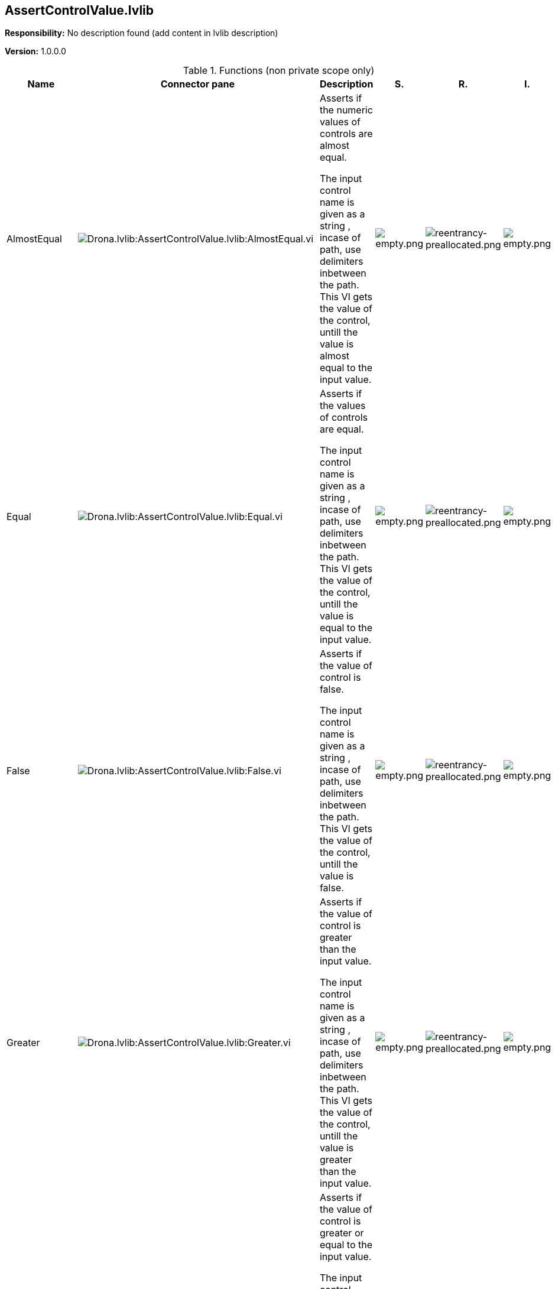 == AssertControlValue.lvlib

*Responsibility:*
No description found (add content in lvlib description)

*Version:* 1.0.0.0

.Functions (non private scope only)
[cols="<.<4d,<.<8a,<.<12d,<.<1a,<.<1a,<.<1a", %autowidth, frame=all, grid=all, stripes=none]
|===
|Name |Connector pane |Description |S. |R. |I.

|AlmostEqual
|image:Drona.lvlib_AssertControlValue.lvlib_AlmostEqual.vi.png[Drona.lvlib:AssertControlValue.lvlib:AlmostEqual.vi]
|+++Asserts if the numeric values of controls are almost equal.+++

+++The input control name is given as a string , incase of path, use delimiters inbetween the path.+++
+++This VI gets the value of the control, untill the value is almost equal to the input value.+++

|image:empty.png[empty.png]
|image:reentrancy-preallocated.png[reentrancy-preallocated.png]
|image:empty.png[empty.png]

|Equal
|image:Drona.lvlib_AssertControlValue.lvlib_Equal.vi.png[Drona.lvlib:AssertControlValue.lvlib:Equal.vi]
|+++Asserts if the values of controls are equal.+++

+++The input control name is given as a string , incase of path, use delimiters inbetween the path.+++
+++This VI gets the value of the control, untill the value is equal to the input value.+++

|image:empty.png[empty.png]
|image:reentrancy-preallocated.png[reentrancy-preallocated.png]
|image:empty.png[empty.png]

|False
|image:Drona.lvlib_AssertControlValue.lvlib_False.vi.png[Drona.lvlib:AssertControlValue.lvlib:False.vi]
|+++Asserts if the value of control is false.+++

+++The input control name is given as a string , incase of path, use delimiters inbetween the path.+++
+++This VI gets the value of the control, untill the value is false.+++

|image:empty.png[empty.png]
|image:reentrancy-preallocated.png[reentrancy-preallocated.png]
|image:empty.png[empty.png]

|Greater
|image:Drona.lvlib_AssertControlValue.lvlib_Greater.vi.png[Drona.lvlib:AssertControlValue.lvlib:Greater.vi]
|+++Asserts if the value of control is greater than the input value.+++

+++The input control name is given as a string , incase of path, use delimiters inbetween the path.+++
+++This VI gets the value of the control, untill the value is greater than the input value.+++

|image:empty.png[empty.png]
|image:reentrancy-preallocated.png[reentrancy-preallocated.png]
|image:empty.png[empty.png]

|GreaterOrEqual
|image:Drona.lvlib_AssertControlValue.lvlib_GreaterOrEqual.vi.png[Drona.lvlib:AssertControlValue.lvlib:GreaterOrEqual.vi]
|+++Asserts if the value of control is greater or equal to the input value.+++

+++The input control name is given as a string , incase of path, use delimiters inbetween the path.+++
+++This VI gets the value of the control, untill the value is greater or equal to the input value.+++

|image:empty.png[empty.png]
|image:reentrancy-preallocated.png[reentrancy-preallocated.png]
|image:empty.png[empty.png]

|Less
|image:Drona.lvlib_AssertControlValue.lvlib_Less.vi.png[Drona.lvlib:AssertControlValue.lvlib:Less.vi]
|+++Asserts if the value of control is lesser than the input value.+++

+++The input control name is given as a string , incase of path, use delimiters inbetween the path.+++
+++This VI gets the value of the control, untill the value is lesser than the input value.+++

|image:empty.png[empty.png]
|image:reentrancy-preallocated.png[reentrancy-preallocated.png]
|image:empty.png[empty.png]

|LessOrEqual
|image:Drona.lvlib_AssertControlValue.lvlib_LessOrEqual.vi.png[Drona.lvlib:AssertControlValue.lvlib:LessOrEqual.vi]
|+++Asserts if the value of control is lesser or equal to the input value.+++

+++The input control name is given as a string , incase of path, use delimiters inbetween the path.+++
+++This VI gets the value of the control, untill the value is lesser or equal to the input value.+++

|image:empty.png[empty.png]
|image:reentrancy-preallocated.png[reentrancy-preallocated.png]
|image:empty.png[empty.png]

|NotEqual
|image:Drona.lvlib_AssertControlValue.lvlib_NotEqual.vi.png[Drona.lvlib:AssertControlValue.lvlib:NotEqual.vi]
|+++Asserts if the values of controls are not equal.+++

+++The input control name is given as a string , incase of path, use delimiters inbetween the path.+++
+++This VI gets the value of the control, untill the value is not equal to the input value.+++

|image:empty.png[empty.png]
|image:reentrancy-preallocated.png[reentrancy-preallocated.png]
|image:empty.png[empty.png]

|True
|image:Drona.lvlib_AssertControlValue.lvlib_True.vi.png[Drona.lvlib:AssertControlValue.lvlib:True.vi]
|+++Asserts if the value of control is true.+++

+++The input control name is given as a string , incase of path, use delimiters inbetween the path.+++
+++This VI gets the value of the control, untill the value is true.+++

|image:empty.png[empty.png]
|image:reentrancy-preallocated.png[reentrancy-preallocated.png]
|image:empty.png[empty.png]
|===

**S**cope: image:scope-protected.png[] -> Protected | image:scope-community.png[] -> Community

**R**eentrancy: image:reentrancy-preallocated.png[] -> Preallocated reentrancy | image:reentrancy-shared.png[] -> Shared reentrancy

**I**nlining: image:inlined.png[] -> Inlined
